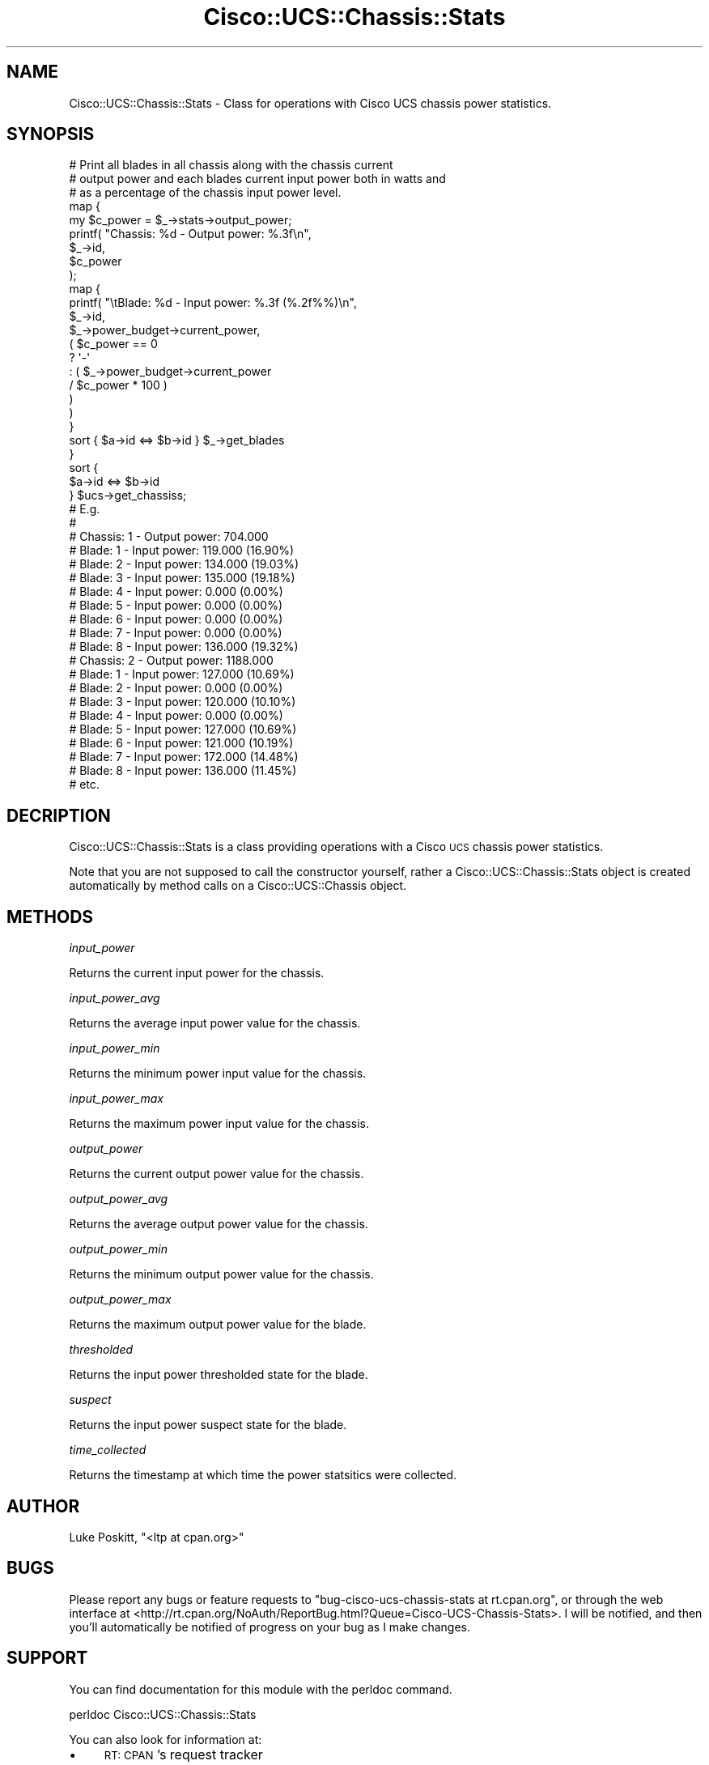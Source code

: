 .\" Automatically generated by Pod::Man 4.14 (Pod::Simple 3.40)
.\"
.\" Standard preamble:
.\" ========================================================================
.de Sp \" Vertical space (when we can't use .PP)
.if t .sp .5v
.if n .sp
..
.de Vb \" Begin verbatim text
.ft CW
.nf
.ne \\$1
..
.de Ve \" End verbatim text
.ft R
.fi
..
.\" Set up some character translations and predefined strings.  \*(-- will
.\" give an unbreakable dash, \*(PI will give pi, \*(L" will give a left
.\" double quote, and \*(R" will give a right double quote.  \*(C+ will
.\" give a nicer C++.  Capital omega is used to do unbreakable dashes and
.\" therefore won't be available.  \*(C` and \*(C' expand to `' in nroff,
.\" nothing in troff, for use with C<>.
.tr \(*W-
.ds C+ C\v'-.1v'\h'-1p'\s-2+\h'-1p'+\s0\v'.1v'\h'-1p'
.ie n \{\
.    ds -- \(*W-
.    ds PI pi
.    if (\n(.H=4u)&(1m=24u) .ds -- \(*W\h'-12u'\(*W\h'-12u'-\" diablo 10 pitch
.    if (\n(.H=4u)&(1m=20u) .ds -- \(*W\h'-12u'\(*W\h'-8u'-\"  diablo 12 pitch
.    ds L" ""
.    ds R" ""
.    ds C` ""
.    ds C' ""
'br\}
.el\{\
.    ds -- \|\(em\|
.    ds PI \(*p
.    ds L" ``
.    ds R" ''
.    ds C`
.    ds C'
'br\}
.\"
.\" Escape single quotes in literal strings from groff's Unicode transform.
.ie \n(.g .ds Aq \(aq
.el       .ds Aq '
.\"
.\" If the F register is >0, we'll generate index entries on stderr for
.\" titles (.TH), headers (.SH), subsections (.SS), items (.Ip), and index
.\" entries marked with X<> in POD.  Of course, you'll have to process the
.\" output yourself in some meaningful fashion.
.\"
.\" Avoid warning from groff about undefined register 'F'.
.de IX
..
.nr rF 0
.if \n(.g .if rF .nr rF 1
.if (\n(rF:(\n(.g==0)) \{\
.    if \nF \{\
.        de IX
.        tm Index:\\$1\t\\n%\t"\\$2"
..
.        if !\nF==2 \{\
.            nr % 0
.            nr F 2
.        \}
.    \}
.\}
.rr rF
.\" ========================================================================
.\"
.IX Title "Cisco::UCS::Chassis::Stats 3"
.TH Cisco::UCS::Chassis::Stats 3 "2016-05-25" "perl v5.32.0" "User Contributed Perl Documentation"
.\" For nroff, turn off justification.  Always turn off hyphenation; it makes
.\" way too many mistakes in technical documents.
.if n .ad l
.nh
.SH "NAME"
Cisco::UCS::Chassis::Stats \- Class for operations with Cisco UCS chassis power 
statistics.
.SH "SYNOPSIS"
.IX Header "SYNOPSIS"
.Vb 3
\&        # Print all blades in all chassis along with the chassis current 
\&        # output power and each blades current input power both in watts and 
\&        # as a percentage of the chassis input power level.
\&
\&        map { 
\&                my $c_power = $_\->stats\->output_power;
\&
\&                printf( "Chassis: %d \- Output power: %.3f\en", 
\&                        $_\->id, 
\&                        $c_power 
\&                );
\&
\&                map {
\&                        printf( "\etBlade: %d \- Input power: %.3f (%.2f%%)\en",
\&                                $_\->id, 
\&                                $_\->power_budget\->current_power, 
\&                                ( $c_power == 0 
\&                                        ? \*(Aq\-\*(Aq 
\&                                        : ( $_\->power_budget\->current_power 
\&                                                / $c_power * 100 ) 
\&                                )
\&                        ) 
\&                }   
\&                sort { $a\->id <=> $b\->id } $_\->get_blades 
\&        } 
\&        sort { 
\&                $a\->id <=> $b\->id 
\&        } $ucs\->get_chassiss;
\&
\&        # E.g.
\&        #
\&        # Chassis: 1 \- Output power: 704.000
\&        #       Blade: 1 \- Input power: 119.000 (16.90%)
\&        #       Blade: 2 \- Input power: 134.000 (19.03%)
\&        #       Blade: 3 \- Input power: 135.000 (19.18%)
\&        #       Blade: 4 \- Input power: 0.000 (0.00%)
\&        #       Blade: 5 \- Input power: 0.000 (0.00%)
\&        #       Blade: 6 \- Input power: 0.000 (0.00%)
\&        #       Blade: 7 \- Input power: 0.000 (0.00%)
\&        #       Blade: 8 \- Input power: 136.000 (19.32%)
\&        # Chassis: 2 \- Output power: 1188.000
\&        #       Blade: 1 \- Input power: 127.000 (10.69%)
\&        #       Blade: 2 \- Input power: 0.000 (0.00%)
\&        #       Blade: 3 \- Input power: 120.000 (10.10%)
\&        #       Blade: 4 \- Input power: 0.000 (0.00%)
\&        #       Blade: 5 \- Input power: 127.000 (10.69%)
\&        #       Blade: 6 \- Input power: 121.000 (10.19%)
\&        #       Blade: 7 \- Input power: 172.000 (14.48%)
\&        #       Blade: 8 \- Input power: 136.000 (11.45%)
\&        # etc.
.Ve
.SH "DECRIPTION"
.IX Header "DECRIPTION"
Cisco::UCS::Chassis::Stats is a class providing operations with a Cisco \s-1UCS\s0 
chassis power statistics.
.PP
Note that you are not supposed to call the constructor yourself, rather a 
Cisco::UCS::Chassis::Stats object is created automatically by method calls on 
a Cisco::UCS::Chassis object.
.SH "METHODS"
.IX Header "METHODS"
\fIinput_power\fR
.IX Subsection "input_power"
.PP
Returns the current input power for the chassis.
.PP
\fIinput_power_avg\fR
.IX Subsection "input_power_avg"
.PP
Returns the average input power value for the chassis.
.PP
\fIinput_power_min\fR
.IX Subsection "input_power_min"
.PP
Returns the minimum power input value for the chassis.
.PP
\fIinput_power_max\fR
.IX Subsection "input_power_max"
.PP
Returns the maximum power input value for the chassis.
.PP
\fIoutput_power\fR
.IX Subsection "output_power"
.PP
Returns the current output power value for the chassis.
.PP
\fIoutput_power_avg\fR
.IX Subsection "output_power_avg"
.PP
Returns the average output power value for the chassis.
.PP
\fIoutput_power_min\fR
.IX Subsection "output_power_min"
.PP
Returns the minimum output power value for the chassis.
.PP
\fIoutput_power_max\fR
.IX Subsection "output_power_max"
.PP
Returns the maximum output power value for the blade.
.PP
\fIthresholded\fR
.IX Subsection "thresholded"
.PP
Returns the input power thresholded state for the blade.
.PP
\fIsuspect\fR
.IX Subsection "suspect"
.PP
Returns the input power suspect state for the blade.
.PP
\fItime_collected\fR
.IX Subsection "time_collected"
.PP
Returns the timestamp at which time the power statsitics were collected.
.SH "AUTHOR"
.IX Header "AUTHOR"
Luke Poskitt, \f(CW\*(C`<ltp at cpan.org>\*(C'\fR
.SH "BUGS"
.IX Header "BUGS"
Please report any bugs or feature requests to 
\&\f(CW\*(C`bug\-cisco\-ucs\-chassis\-stats at rt.cpan.org\*(C'\fR, or through the web interface at 
<http://rt.cpan.org/NoAuth/ReportBug.html?Queue=Cisco\-UCS\-Chassis\-Stats>.  I 
will be notified, and then you'll automatically be notified of progress on your 
bug as I make changes.
.SH "SUPPORT"
.IX Header "SUPPORT"
You can find documentation for this module with the perldoc command.
.PP
.Vb 1
\&    perldoc Cisco::UCS::Chassis::Stats
.Ve
.PP
You can also look for information at:
.IP "\(bu" 4
\&\s-1RT: CPAN\s0's request tracker
.Sp
<http://rt.cpan.org/NoAuth/Bugs.html?Dist=Cisco\-UCS\-Chassis\-Stats>
.IP "\(bu" 4
AnnoCPAN: Annotated \s-1CPAN\s0 documentation
.Sp
<http://annocpan.org/dist/Cisco\-UCS\-Chassis\-Stats>
.IP "\(bu" 4
\&\s-1CPAN\s0 Ratings
.Sp
<http://cpanratings.perl.org/d/Cisco\-UCS\-Chassis\-Stats>
.IP "\(bu" 4
Search \s-1CPAN\s0
.Sp
<http://search.cpan.org/dist/Cisco\-UCS\-Chassis\-Stats/>
.SH "LICENSE AND COPYRIGHT"
.IX Header "LICENSE AND COPYRIGHT"
Copyright 2013 Luke Poskitt.
.PP
This program is free software; you can redistribute it and/or modify it
under the terms of either: the \s-1GNU\s0 General Public License as published
by the Free Software Foundation; or the Artistic License.
.PP
See http://dev.perl.org/licenses/ for more information.
